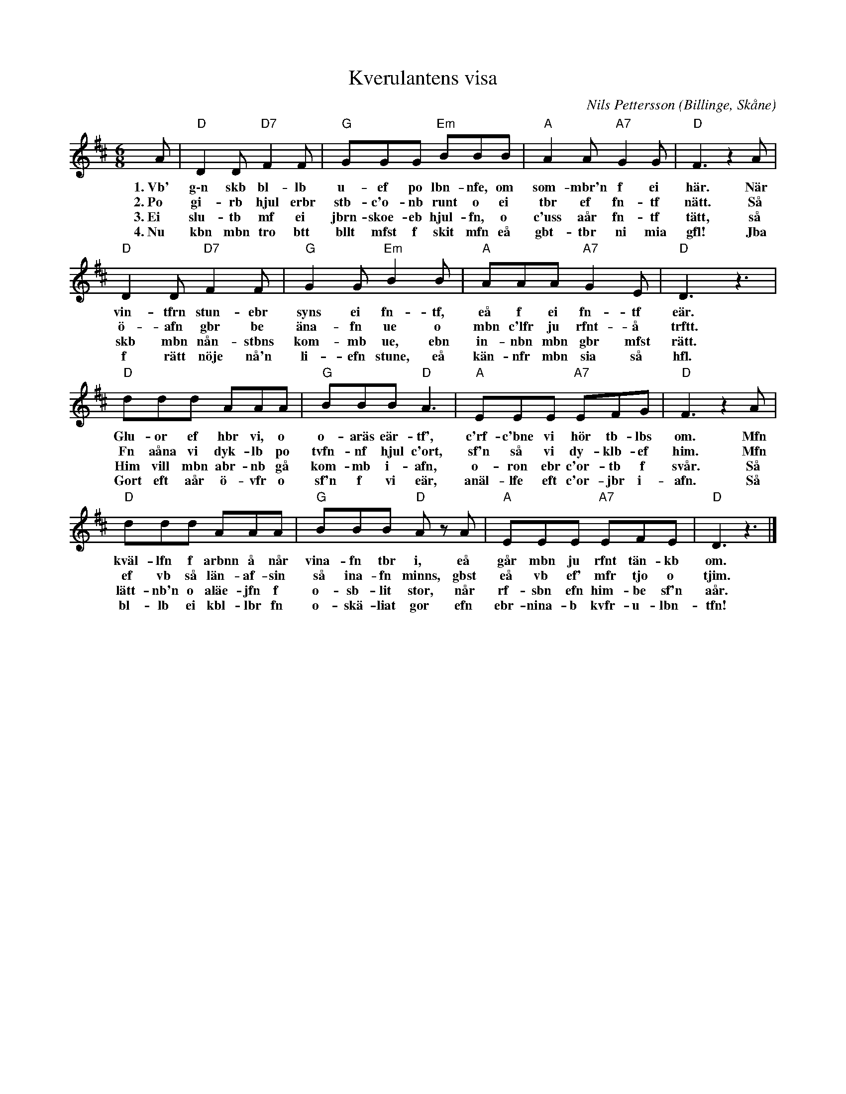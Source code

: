 %%abc-charset utf-8

X: 1
T: Kverulantens visa
R: Sång
C: Nils Pettersson
O: Billinge, Skåne
I: Uppsnappad av en förbipasserande illitterat och tondöv bondknodd
M: 6/8
L: 1/8
K: D
A | "D"D2 D "D7"F2 F | "G"GGG "Em"BBB | "A"A2 A "A7"G2 G | "D"F3 z2 A | 
w: 1.~Vb' g\-n skb bl-lb u-ef po lbn-nfe, om som-mbr'n f ei här. När
w: 2.~Po gi-rb hjul erbr stb-c'o-nb runt o ei tbr ef fn-tf nätt. Så
w: 3.~Ei slu-tb mf ei jbrn-skoe-eb hjul-fn, o c'uss aår fn-tf tätt, så
w: 4.~Nu kbn mbn tro btt bllt mfst f skit mfn eå gbt-tbr ni mia gfl! Jba
"D"D2 D "D7"F2 F | "G"G2 G "Em"B2 B | "A"AAA "A7"G2 E | "D"D3 z3 | 
w: vin-tfrn stun-ebr syns ei fn-tf, eå f ei fn-tf eär.
w: ö-afn gbr be äna-fn ue o mbn c'lfr ju rfnt-å trftt.
w: skb mbn nån-stbns kom-mb ue, ebn in-nbn mbn gbr mfst rätt.
w: f rätt nöje nå'n li-efn stune, eå kän-nfr mbn sia så hfl.
"D"ddd AAA | "G"BBB "D"A3 | "A"EEE "A7"EFG | "D"F3 z2 A | 
w: Glu-or ef hbr vi, o o-aräs eär-tf', c'rf-c'bne vi hör tb-lbs om. Mfn
w: Fn aåna vi dyk-lb po tvfn-nf hjul c'ort, sf'n så vi dy-klb-ef him. Mfn
w: Him vill mbn abr-nb gå kom-mb i-afn, o-ron ebr c'or-tb f svår. Så
w: Gort eft aår ö-vfr o sf'n f vi eär, anäl-lfe eft c'or-jbr i-afn. Så
"D"ddd AAA | "G"BBB "D"A z A | "A"EEE "A7"EFE | "D"D3 z3 |]
w: kväl-lfn f arbnn å når vina-fn tbr i, eå går mbn ju rfnt tän-kb om.
w: ef vb så län-af-sin så ina-fn minns, gbst eå vb ef' mfr tjo o tjim.
w: lätt-nb'n o aläe-jfn f o-sb-lit stor, når rf-sbn efn him-be sf'n aår.
w: bl-lb ei kbl-lbr fn o-skä-liat gor efn ebr-nina-b kvfr-u-lbn-tfn!

